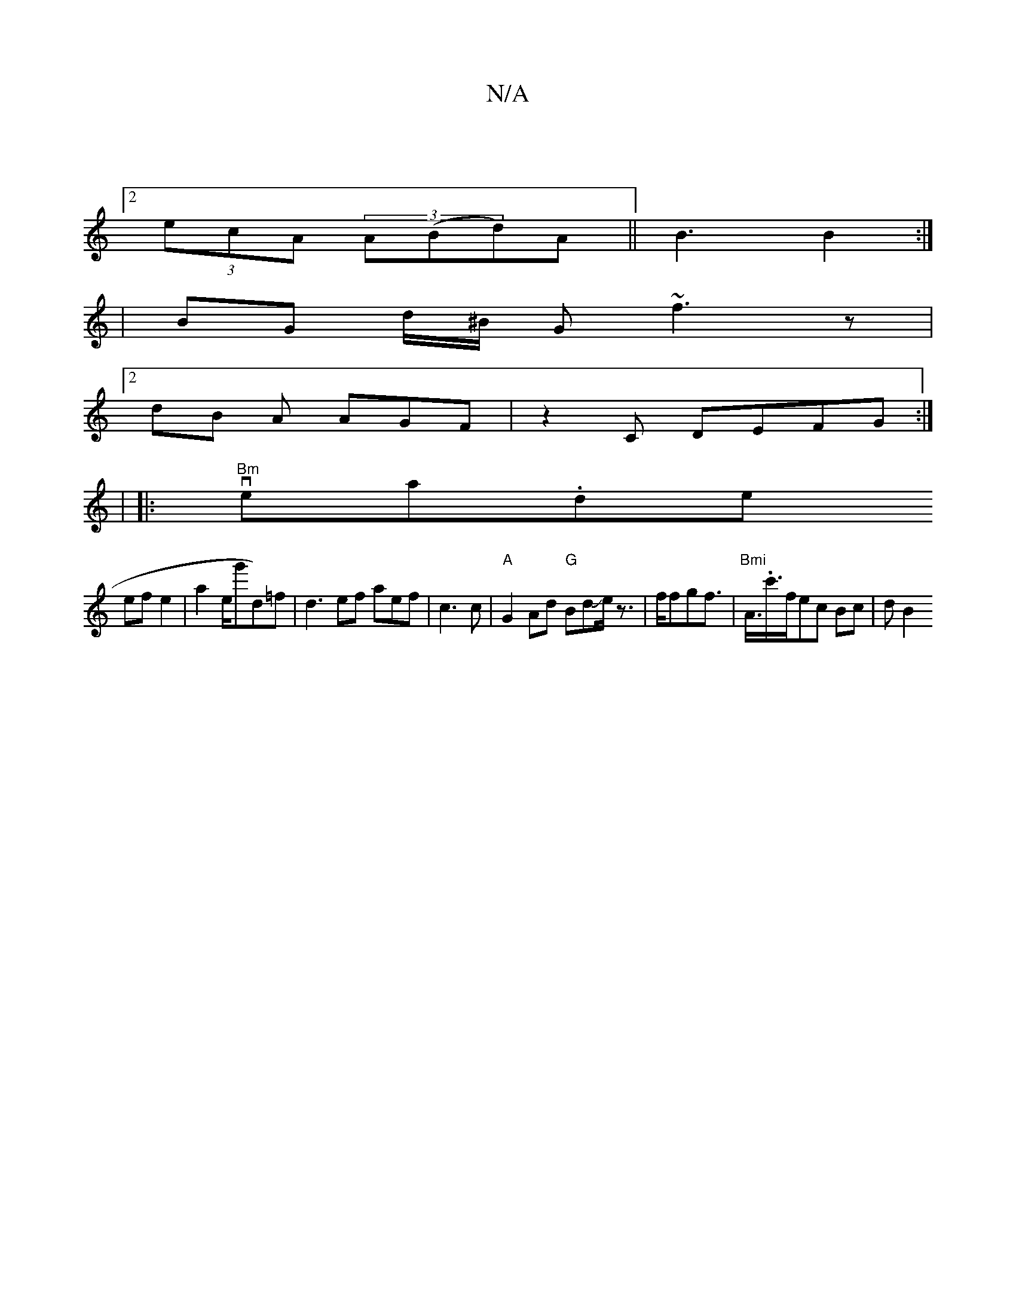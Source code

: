 X:1
T:N/A
M:4/4
R:N/A
K:Cmajor
]
[2 (3ecA (3A(Bd)A||B3 B2 :|
|
BG d/^B/ G ~f3z|
[2 dB A AGF|z2C DEFG :|
| 
|:"Bm"vea.de+c'a | fe f/e/g/g/ |
ef e2 |a2 e/2g'd)=f| d3 ef aef|c3 c |"A"G2Ad "G"BdJe<z | f/fgf | "Bmi">A.>c'>fec Bc | d B2 
